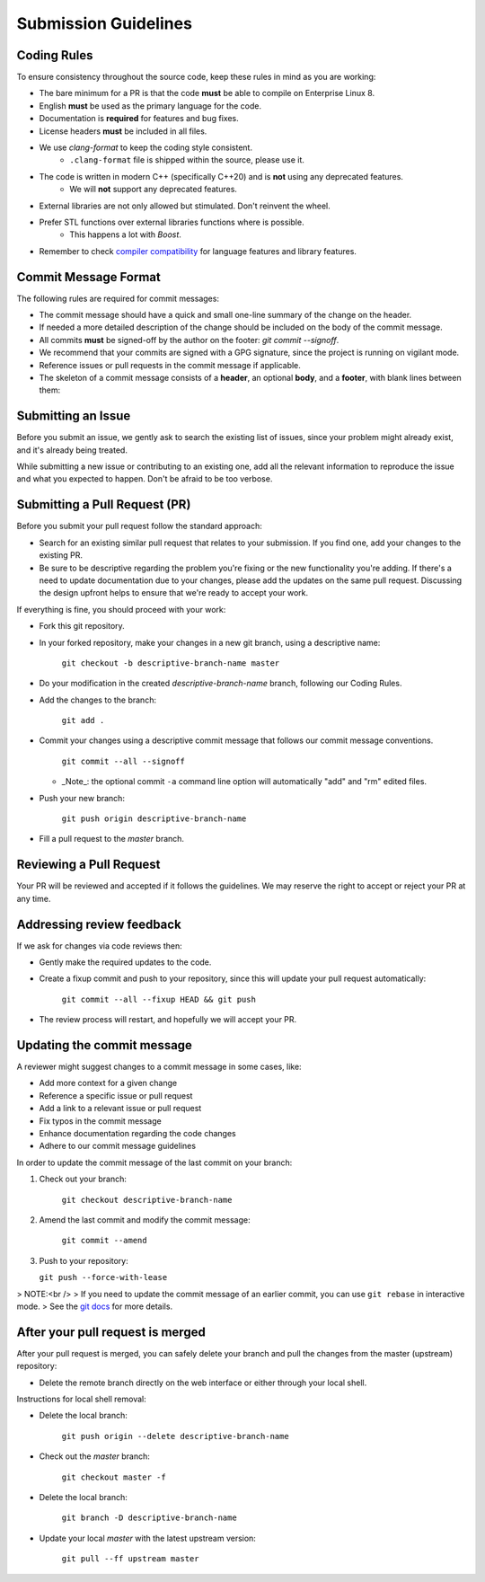 .. _submission-guidelines:

=====================
Submission Guidelines
=====================

Coding Rules
------------

To ensure consistency throughout the source code, keep these rules in mind as you are working:

- The bare minimum for a PR is that the code **must** be able to compile on Enterprise Linux 8.
- English **must** be used as the primary language for the code.
- Documentation is **required** for features and bug fixes.
- License headers **must** be included in all files.
- We use `clang-format` to keep the coding style consistent.
    - ``.clang-format`` file is shipped within the source, please use it.
- The code is written in modern C++ (specifically C++20) and is **not** using any deprecated features.
    - We will **not** support any deprecated features.
- External libraries are not only allowed but stimulated. Don't reinvent the wheel.
- Prefer STL functions over external libraries functions where is possible.
    - This happens a lot with `Boost`.
- Remember to check `compiler compatibility <https://en.cppreference.com/w/cpp/compiler_support>`_ for language features and library features.

Commit Message Format
-----------------------

The following rules are required for commit messages:

- The commit message should have a quick and small one-line summary of the change on the header.
- If needed a more detailed description of the change should be included on the body of the commit message.
- All commits **must** be signed-off by the author on the footer: `git commit --signoff`.
- We recommend that your commits are signed with a GPG signature, since the project is running on vigilant mode.
- Reference issues or pull requests in the commit message if applicable.
- The skeleton of a commit message consists of a **header**, an optional **body**, and a **footer**, with blank lines between them:

.. code-block:: text
   :caption: Example commit message

      Feature: Add support for RISC-V
      This feature adds support for RISC-V microprocessor architecture.
      Implements #387
      * Changes were made on the network, provisioner, OS, and server classes.
      * Extensive testing should be done, but compilation works on Pineapple ONE device.
      * Mixing architectures is not handled in this commit.
      Signed-off-by: Johnny Armless <johnny@armless.example.com>

Submitting an Issue
--------------------

Before you submit an issue, we gently ask to search the existing list of
issues, since your problem might already exist, and it's already being treated.

While submitting a new issue or contributing to an existing one, add all the
relevant information to reproduce the issue and what you expected to happen.
Don't be afraid to be too verbose.


Submitting a Pull Request (PR)
-------------------------------

Before you submit your pull request follow the standard approach:

- Search for an existing similar pull request that relates to your submission.
  If you find one, add your changes to the existing PR.

- Be sure to be descriptive regarding the problem you're fixing or the new functionality you're adding.
  If there's a need to update documentation due to your changes, please add the updates on the same pull request.
  Discussing the design upfront helps to ensure that we're ready to accept your work.

If everything is fine, you should proceed with your work:

- Fork this git repository.

- In your forked repository, make your changes in a new git branch, using a descriptive name:

     ``git checkout -b descriptive-branch-name master``

- Do your modification in the created `descriptive-branch-name` branch, following our Coding Rules.

- Add the changes to the branch:

      ``git add .``

- Commit your changes using a descriptive commit message that follows our commit message conventions.

     ``git commit --all --signoff``

  - _Note_: the optional commit ``-a`` command line option will automatically "add" and "rm" edited files.

- Push your new branch:

    ``git push origin descriptive-branch-name``

- Fill a pull request to the `master` branch.

Reviewing a Pull Request
-------------------------

Your PR will be reviewed and accepted if it follows the guidelines.
We may reserve the right to accept or reject your PR at any time.


Addressing review feedback
--------------------------

If we ask for changes via code reviews then:

- Gently make the required updates to the code.

- Create a fixup commit and push to your repository, since this will update your pull request automatically:

   ``git commit --all --fixup HEAD && git push``

- The review process will restart, and hopefully we will accept your PR.


Updating the commit message
---------------------------

A reviewer might suggest changes to a commit message in some cases, like:

- Add more context for a given change
- Reference a specific issue or pull request
- Add a link to a relevant issue or pull request
- Fix typos in the commit message
- Enhance documentation regarding the code changes
- Adhere to our commit message guidelines

In order to update the commit message of the last commit on your branch:

1. Check out your branch:

    ``git checkout descriptive-branch-name``

2. Amend the last commit and modify the commit message:

    ``git commit --amend``

3. Push to your repository:

   ``git push --force-with-lease``

> NOTE:<br />
> If you need to update the commit message of an earlier commit, you can use ``git rebase`` in interactive mode.
> See the `git docs <https://git-scm.com/docs/git-rebase#_interactive_mode>`_ for more details.

After your pull request is merged
----------------------------------

After your pull request is merged, you can safely delete your branch and pull the changes from the master (upstream) repository:

- Delete the remote branch directly on the web interface or either through your local shell.

Instructions for local shell removal:

- Delete the local branch:

    ``git push origin --delete descriptive-branch-name``

- Check out the `master` branch:

    ``git checkout master -f``

- Delete the local branch:

    ``git branch -D descriptive-branch-name``

- Update your local `master` with the latest upstream version:

    ``git pull --ff upstream master``
